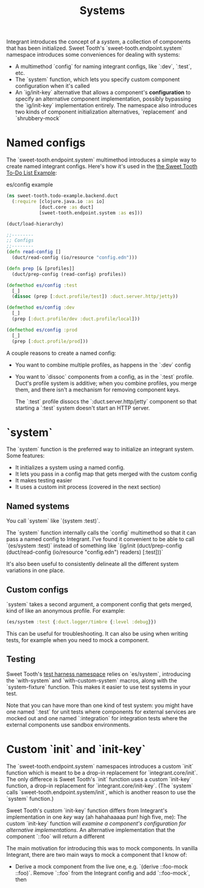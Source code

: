 #+TITLE: Systems

Integrant introduces the concept of a /system/, a collection of components that
has been initialized. Sweet Tooth's `sweet-tooth.endpoint.system` namespace
introduces some conveniences for dealing with systems:

- A multimethod `config` for naming integrant configs, like `:dev`,
  `:test`, etc.
- The `system` function, which lets you specify custom component configuration
  when it's called
- An `ig/init-key` alternative that allows a component's *configuration* to
  specify an alternative component implementation, possibly bypassing the
  `ig/init-key` implementation entirely. The namespace also introduces two kinds
  of component initialization alternatives, `replacement` and `shrubbery-mock`

* Named configs

The `sweet-tooth.endpoint.system` multimethod introduces a simple way to create
named integrant configs. Here's how it's used in the [[https://github.com/sweet-tooth-clojure/todo-example][the Sweet Tooth To-Do List
Example]]:

#+CAPTION: es/config example
#+BEGIN_SRC clojure
(ns sweet-tooth.todo-example.backend.duct
  (:require [clojure.java.io :as io]
            [duct.core :as duct]
            [sweet-tooth.endpoint.system :as es]))

(duct/load-hierarchy)

;;--------
;; Configs
;;--------
(defn read-config []
  (duct/read-config (io/resource "config.edn")))

(defn prep [& [profiles]]
  (duct/prep-config (read-config) profiles))

(defmethod es/config :test
  [_]
  (dissoc (prep [:duct.profile/test]) :duct.server.http/jetty))

(defmethod es/config :dev
  [_]
  (prep [:duct.profile/dev :duct.profile/local]))

(defmethod es/config :prod
  [_]
  (prep [:duct.profile/prod]))
#+END_SRC

A couple reasons to create a named config:

- You want to combine multiple profiles, as happens in the `:dev` config
- You want to `dissoc` components from a config, as in the `:test` profile.
  Duct's profile system is additive; when you combine profiles, you merge them,
  and there isn't a mechanism for removing component keys.

  The `:test` profile dissocs the `:duct.server.http/jetty` component so that
  starting a `:test` system doesn't start an HTTP server.

* `system`

The `system` function is the preferred way to initialize an integrant system.
Some features:

- It initializes a system using a named config.
- It lets you pass in a config map that gets merged with the custom config
- It makes testing easier
- It uses a custom init process (covered in the next section)

** Named systems

You call `system` like `(system :test)`.

The `system` function internally calls the `config` multimethod so that it can
pass a named config to Integrant. I've found it convenient to be able to call
`(es/system :test)` instead of something like `(ig/init (duct/prep-config
(duct/read-config (io/resource "config.edn") readers) [:test]))`

It's also been useful to consistently delineate all the different system
variations in one place.

** Custom configs

`system` takes a second argument, a component config that gets merged, kind of
like an anonymous profile. For example:

#+BEGIN_SRC clojure
(es/system :test {:duct.logger/timbre {:level :debug}})
#+END_SRC

This can be useful for troubleshooting. It can also be using when writing tests,
for example when you need to mock a component.

** Testing

Sweet Tooth's [[https://github.com/sweet-tooth-clojure/endpoint/blob/master/src/sweet_tooth/endpoint/test/harness.clj][test harness namespace]] relies on `es/system`, introducing the
`with-system` and `with-custom-system` macros, along with the `system-fixture`
function. This makes it easier to use test systems in your test.

Note that you can have more than one kind of test system: you might have one
named `:test` for unit tests where components for external services are mocked
out and one named `:integration` for integration tests where the external
components use sandbox environments.

* Custom `init` and `init-key`

The `sweet-tooth.endpoint.system` namespaces introduces a custom `init` function
which is meant to be a drop-in replacement for `integrant.core/init`. The only
differece is Sweet Tooth's `init` function uses a custom `init-key` function, a
drop-in replacement for `integrant.core/init-key`. (The `system` calls
`sweet-tooth.endpoint.system/init`, which is another reason to use the `system`
function.)

Sweet Tooth's custom `init-key` function differs from Integrant's implementation
in one /key/ way (ah hahahaaaaa pun! high five, me): The custom `init-key`
function will /examine a component's configuration for alternative
implementations/. An alternative implementation that the component `::foo` will
return a different

The main motivation for introducing this was to mock components. In vanilla
Integrant, there are two main ways to mock a component that I know of:

- Derive a mock component from the live one, e.g. `(derive ::foo-mock ::foo)`.
  Remove `::foo` from the Integrant config and add `::foo-mock`, then 

